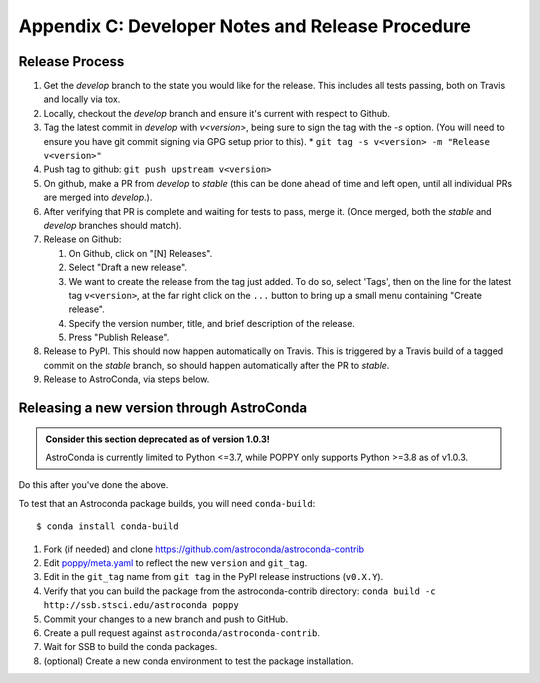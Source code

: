 Appendix C: Developer Notes and Release Procedure
=================================================


Release Process
---------------

#. Get the `develop` branch to the state you would like for the release. This includes all tests passing, both on Travis and locally via tox.
#. Locally, checkout the `develop` branch and ensure it's current with respect to Github.
#. Tag the latest commit in `develop` with `v<version>`, being sure to sign the tag with the `-s` option. (You will need to ensure you have git commit signing via GPG setup prior to this).
   * ``git tag -s v<version> -m "Release v<version>"``

#. Push tag to github:  ``git push upstream v<version>``
#. On github, make a PR from `develop` to `stable` (this can be done ahead of time and left open, until all individual PRs are merged into `develop`.).
#. After verifying that PR is complete and waiting for tests to pass, merge it. (Once merged, both the `stable` and `develop` branches should match).
#. Release on Github:

   #. On Github, click on "[N] Releases".
   #. Select "Draft a new release".
   #. We want to create the release from the tag just added. To do so, select 'Tags', then on the line for the latest tag ``v<version>``, at the far right click on the ``...`` button to bring up a small menu containing "Create release".
   #. Specify the version number, title, and brief description of the release.
   #. Press "Publish Release".

#. Release to PyPI. This should now happen automatically on Travis. This is triggered by a Travis build of a tagged commit on the `stable` branch, so should happen automatically after the PR to `stable`.

#. Release to AstroConda, via steps below.

Releasing a new version through AstroConda
------------------------------------------

.. admonition:: **Consider this section deprecated as of version 1.0.3!**

 AstroConda is currently limited to Python <=3.7, while POPPY only supports Python >=3.8 as of v1.0.3.

Do this after you've done the above.

To test that an Astroconda package builds, you will need ``conda-build``::

   $ conda install conda-build

#. Fork (if needed) and clone https://github.com/astroconda/astroconda-contrib
#. Edit `poppy/meta.yaml <https://github.com/astroconda/astroconda-contrib/blob/master/poppy/meta.yaml>`_ to reflect the new ``version`` and ``git_tag``.
#. Edit in the ``git_tag`` name from ``git tag`` in the PyPI release instructions (``v0.X.Y``).
#. Verify that you can build the package from the astroconda-contrib directory: ``conda build -c http://ssb.stsci.edu/astroconda poppy``
#. Commit your changes to a new branch and push to GitHub.
#. Create a pull request against ``astroconda/astroconda-contrib``.
#. Wait for SSB to build the conda packages.
#. (optional) Create a new conda environment to test the package installation.
